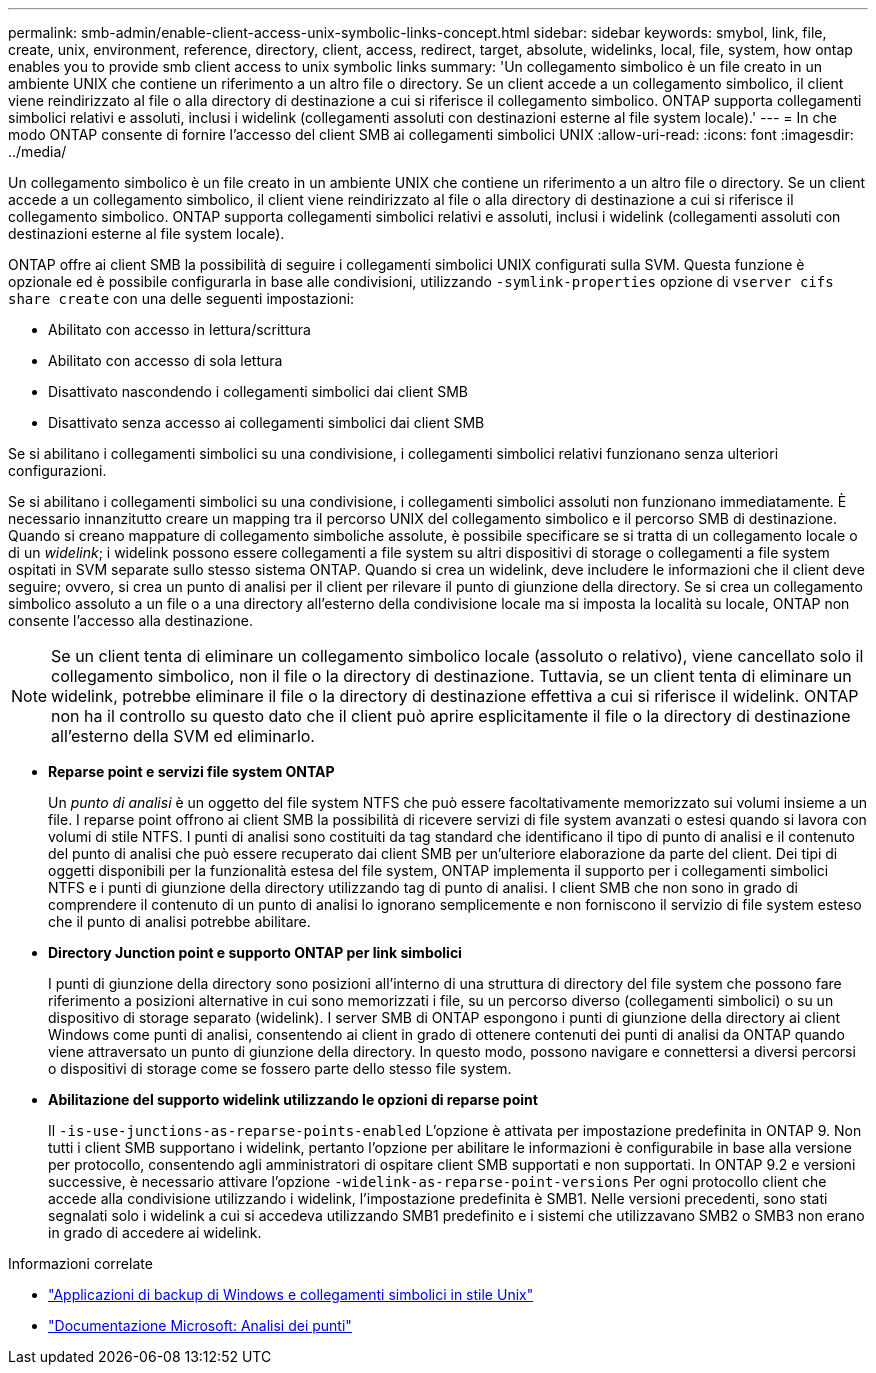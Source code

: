 ---
permalink: smb-admin/enable-client-access-unix-symbolic-links-concept.html 
sidebar: sidebar 
keywords: smybol, link, file, create, unix, environment, reference, directory, client, access, redirect, target, absolute, widelinks, local, file, system, how ontap enables you to provide smb client access to unix symbolic links 
summary: 'Un collegamento simbolico è un file creato in un ambiente UNIX che contiene un riferimento a un altro file o directory. Se un client accede a un collegamento simbolico, il client viene reindirizzato al file o alla directory di destinazione a cui si riferisce il collegamento simbolico. ONTAP supporta collegamenti simbolici relativi e assoluti, inclusi i widelink (collegamenti assoluti con destinazioni esterne al file system locale).' 
---
= In che modo ONTAP consente di fornire l'accesso del client SMB ai collegamenti simbolici UNIX
:allow-uri-read: 
:icons: font
:imagesdir: ../media/


[role="lead"]
Un collegamento simbolico è un file creato in un ambiente UNIX che contiene un riferimento a un altro file o directory. Se un client accede a un collegamento simbolico, il client viene reindirizzato al file o alla directory di destinazione a cui si riferisce il collegamento simbolico. ONTAP supporta collegamenti simbolici relativi e assoluti, inclusi i widelink (collegamenti assoluti con destinazioni esterne al file system locale).

ONTAP offre ai client SMB la possibilità di seguire i collegamenti simbolici UNIX configurati sulla SVM. Questa funzione è opzionale ed è possibile configurarla in base alle condivisioni, utilizzando `-symlink-properties` opzione di `vserver cifs share create` con una delle seguenti impostazioni:

* Abilitato con accesso in lettura/scrittura
* Abilitato con accesso di sola lettura
* Disattivato nascondendo i collegamenti simbolici dai client SMB
* Disattivato senza accesso ai collegamenti simbolici dai client SMB


Se si abilitano i collegamenti simbolici su una condivisione, i collegamenti simbolici relativi funzionano senza ulteriori configurazioni.

Se si abilitano i collegamenti simbolici su una condivisione, i collegamenti simbolici assoluti non funzionano immediatamente. È necessario innanzitutto creare un mapping tra il percorso UNIX del collegamento simbolico e il percorso SMB di destinazione. Quando si creano mappature di collegamento simboliche assolute, è possibile specificare se si tratta di un collegamento locale o di un _widelink_; i widelink possono essere collegamenti a file system su altri dispositivi di storage o collegamenti a file system ospitati in SVM separate sullo stesso sistema ONTAP. Quando si crea un widelink, deve includere le informazioni che il client deve seguire; ovvero, si crea un punto di analisi per il client per rilevare il punto di giunzione della directory. Se si crea un collegamento simbolico assoluto a un file o a una directory all'esterno della condivisione locale ma si imposta la località su locale, ONTAP non consente l'accesso alla destinazione.

[NOTE]
====
Se un client tenta di eliminare un collegamento simbolico locale (assoluto o relativo), viene cancellato solo il collegamento simbolico, non il file o la directory di destinazione. Tuttavia, se un client tenta di eliminare un widelink, potrebbe eliminare il file o la directory di destinazione effettiva a cui si riferisce il widelink. ONTAP non ha il controllo su questo dato che il client può aprire esplicitamente il file o la directory di destinazione all'esterno della SVM ed eliminarlo.

====
* *Reparse point e servizi file system ONTAP*
+
Un _punto di analisi_ è un oggetto del file system NTFS che può essere facoltativamente memorizzato sui volumi insieme a un file. I reparse point offrono ai client SMB la possibilità di ricevere servizi di file system avanzati o estesi quando si lavora con volumi di stile NTFS. I punti di analisi sono costituiti da tag standard che identificano il tipo di punto di analisi e il contenuto del punto di analisi che può essere recuperato dai client SMB per un'ulteriore elaborazione da parte del client. Dei tipi di oggetti disponibili per la funzionalità estesa del file system, ONTAP implementa il supporto per i collegamenti simbolici NTFS e i punti di giunzione della directory utilizzando tag di punto di analisi. I client SMB che non sono in grado di comprendere il contenuto di un punto di analisi lo ignorano semplicemente e non forniscono il servizio di file system esteso che il punto di analisi potrebbe abilitare.

* *Directory Junction point e supporto ONTAP per link simbolici*
+
I punti di giunzione della directory sono posizioni all'interno di una struttura di directory del file system che possono fare riferimento a posizioni alternative in cui sono memorizzati i file, su un percorso diverso (collegamenti simbolici) o su un dispositivo di storage separato (widelink). I server SMB di ONTAP espongono i punti di giunzione della directory ai client Windows come punti di analisi, consentendo ai client in grado di ottenere contenuti dei punti di analisi da ONTAP quando viene attraversato un punto di giunzione della directory. In questo modo, possono navigare e connettersi a diversi percorsi o dispositivi di storage come se fossero parte dello stesso file system.

* *Abilitazione del supporto widelink utilizzando le opzioni di reparse point*
+
Il `-is-use-junctions-as-reparse-points-enabled` L'opzione è attivata per impostazione predefinita in ONTAP 9. Non tutti i client SMB supportano i widelink, pertanto l'opzione per abilitare le informazioni è configurabile in base alla versione per protocollo, consentendo agli amministratori di ospitare client SMB supportati e non supportati. In ONTAP 9.2 e versioni successive, è necessario attivare l'opzione `-widelink-as-reparse-point-versions` Per ogni protocollo client che accede alla condivisione utilizzando i widelink, l'impostazione predefinita è SMB1. Nelle versioni precedenti, sono stati segnalati solo i widelink a cui si accedeva utilizzando SMB1 predefinito e i sistemi che utilizzavano SMB2 o SMB3 non erano in grado di accedere ai widelink.



.Informazioni correlate
* link:windows-backup-symlinks.html["Applicazioni di backup di Windows e collegamenti simbolici in stile Unix"]
* https://docs.microsoft.com/en-us/windows/win32/fileio/reparse-points["Documentazione Microsoft: Analisi dei punti"^]


